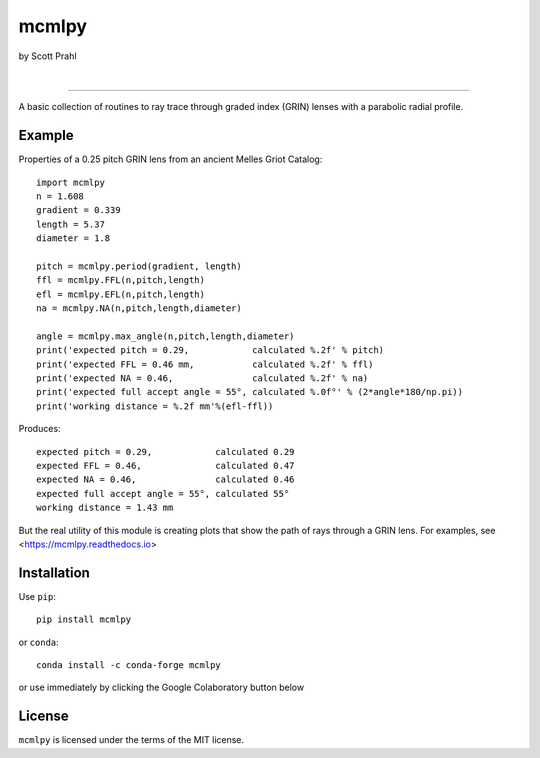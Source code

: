 mcmlpy
======

by Scott Prahl

.. image:: https://img.shields.io/pypi/v/mcmlpy?color=68CA66
   :target: https://pypi.org/project/mcmlpy/
   :alt: pypi

.. image:: https://img.shields.io/github/v/tag/scottprahl/mcmlpy?label=github&color=68CA66
   :target: https://github.com/scottprahl/mcmlpy
   :alt: github

.. image:: https://img.shields.io/conda/vn/conda-forge/mcmlpy?label=conda&color=68CA66
   :target: https://github.com/conda-forge/mcmlpy-feedstock
   :alt: conda

.. image:: https://zenodo.org/badge/116033943.svg
   :target: https://zenodo.org/badge/latestdoi/116033943
   :alt: doi  

|

.. image:: https://img.shields.io/github/license/scottprahl/mcmlpy?color=68CA66
   :target: https://github.com/scottprahl/mcmlpy/blob/main/LICENSE.txt
   :alt: License

.. image:: https://github.com/scottprahl/mcmlpy/actions/workflows/test.yaml/badge.svg
   :target: https://github.com/scottprahl/mcmlpy/actions/workflows/test.yaml
   :alt: Testing

.. image:: https://readthedocs.org/projects/mcmlpy/badge?color=68CA66
   :target: https://mcmlpy.readthedocs.io
   :alt: Docs

.. image:: https://img.shields.io/pypi/dm/mcmlpy?color=68CA66
   :target: https://pypi.org/project/mcmlpy/
   :alt: Downloads

__________

A basic collection of routines to ray trace through graded index (GRIN) lenses with a
parabolic radial profile.

.. image:: https://raw.githubusercontent.com/scottprahl/mcmlpy/main/docs/pitch.png
   :alt: full pitch lens

Example
-------

Properties of a 0.25 pitch GRIN lens from an ancient Melles Griot Catalog::

    import mcmlpy
    n = 1.608 
    gradient = 0.339 
    length = 5.37
    diameter = 1.8
    
    pitch = mcmlpy.period(gradient, length)
    ffl = mcmlpy.FFL(n,pitch,length)
    efl = mcmlpy.EFL(n,pitch,length)
    na = mcmlpy.NA(n,pitch,length,diameter)

    angle = mcmlpy.max_angle(n,pitch,length,diameter)
    print('expected pitch = 0.29,            calculated %.2f' % pitch)
    print('expected FFL = 0.46 mm,           calculated %.2f' % ffl)
    print('expected NA = 0.46,               calculated %.2f' % na)
    print('expected full accept angle = 55°, calculated %.0f°' % (2*angle*180/np.pi))
    print('working distance = %.2f mm'%(efl-ffl))

Produces::

    expected pitch = 0.29,            calculated 0.29
    expected FFL = 0.46,              calculated 0.47
    expected NA = 0.46,               calculated 0.46
    expected full accept angle = 55°, calculated 55°
    working distance = 1.43 mm

But the real utility of this module is creating plots that show the path of rays through
a GRIN lens.   For examples, see <https://mcmlpy.readthedocs.io>

Installation
------------

Use ``pip``::

    pip install mcmlpy

or ``conda``::

    conda install -c conda-forge mcmlpy

or use immediately by clicking the Google Colaboratory button below

.. image:: https://colab.research.google.com/assets/colab-badge.svg
  :target: https://colab.research.google.com/github/scottprahl/mcmlpy/blob/main
  :alt: Colab

License
-------
``mcmlpy`` is licensed under the terms of the MIT license.